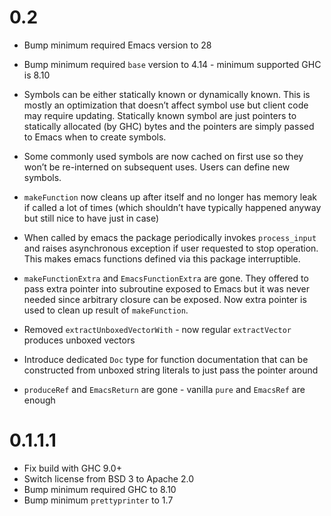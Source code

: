 * 0.2

- Bump minimum required Emacs version to 28
- Bump minimum required ~base~ version to 4.14 - minimum supported GHC is 8.10

- Symbols can be either statically known or dynamically known. This is mostly an optimization that doesn’t affect symbol use but client code may require updating. Statically known symbol are just pointers to statically allocated (by GHC) bytes and the pointers are simply passed to Emacs when to create symbols.

- Some commonly used symbols are now cached on first use so they won’t be re-interned on subsequent uses. Users can define new symbols.

- ~makeFunction~ now cleans up after itself and no longer has memory leak if called a lot of times (which shouldn’t have typically happened anyway but still nice to have just in case)

- When called by emacs the package periodically invokes ~process_input~ and raises asynchronous exception if user requested to stop operation. This makes emacs functions defined via this package interruptible.

- ~makeFunctionExtra~ and ~EmacsFunctionExtra~ are gone. They offered to pass extra pointer into subroutine exposed to Emacs but it was never needed since arbitrary closure can be exposed. Now extra pointer is used to clean up result of ~makeFunction~.

- Removed ~extractUnboxedVectorWith~ - now regular ~extractVector~ produces unboxed vectors

- Introduce dedicated ~Doc~ type for function documentation that can be constructed from unboxed string literals to just pass the pointer around

- ~produceRef~ and ~EmacsReturn~ are gone - vanilla ~pure~ and ~EmacsRef~ are enough

* 0.1.1.1

- Fix build with GHC 9.0+
- Switch license from BSD 3 to Apache 2.0
- Bump minimum required GHC to 8.10
- Bump minimum ~prettyprinter~ to 1.7
